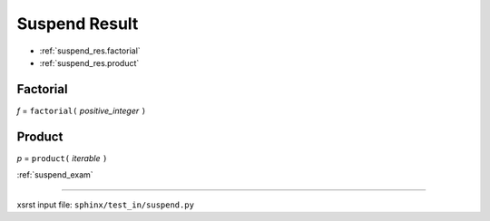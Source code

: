 .. meta::
   :keywords: suspend_res, suspend, result

.. index:: suspend_res, suspend, result

.. _suspend_res:

Suspend Result
##############
- :ref:`suspend_res.factorial`
- :ref:`suspend_res.product`

.. meta::
   :keywords: factorial

.. index:: factorial

.. _suspend_res.factorial:

Factorial
*********
*f* = ``factorial(`` *positive_integer* ``)``

.. meta::
   :keywords: product

.. index:: product

.. _suspend_res.product:

Product
*******
*p* = ``product(`` *iterable* ``)``

:ref:`suspend_exam`

----

xsrst input file: ``sphinx/test_in/suspend.py``
